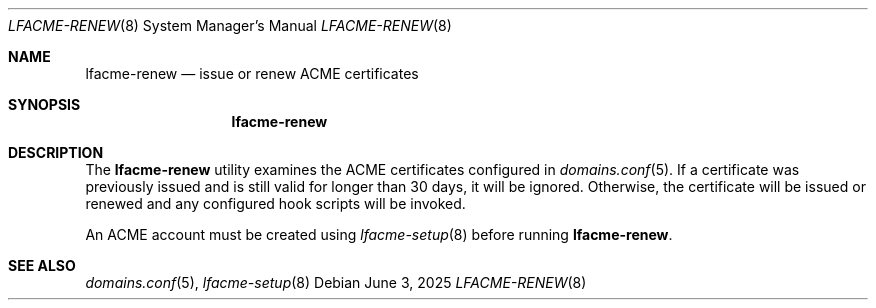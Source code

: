 .\" This source code is released into the public domain.
.Dd June 3, 2025
.Dt LFACME-RENEW 8
.Os
.Sh NAME
.Nm lfacme-renew
.Nd issue or renew ACME certificates
.Sh SYNOPSIS
.Nm
.Sh DESCRIPTION
The
.Nm
utility examines the ACME certificates configured in
.Xr domains.conf 5 .
If a certificate was previously issued and is still valid for longer than 30
days, it will be ignored.
Otherwise, the certificate will be issued or renewed and any configured hook
scripts will be invoked.
.Pp
An ACME account must be created using
.Xr lfacme-setup 8
before running
.Nm .
.Sh SEE ALSO
.Xr domains.conf 5 ,
.Xr lfacme-setup 8

